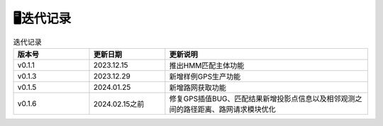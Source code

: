 🖥️迭代记录
===================================

.. csv-table:: 迭代记录
    :header: "版本号", "更新日期", "更新说明"
    :widths: 15, 15, 40

    "v0.1.1","2023.12.15","推出HMM匹配主体功能"
    "v0.1.3","2023.12.29","新增样例GPS生产功能"
    "v0.1.5","2024.01.25","新增路网获取功能"
    "v0.1.6","2024.02.15之前","修复GPS插值BUG、匹配结果新增投影点信息以及相邻观测之间的路径距离、路网请求模块优化"

